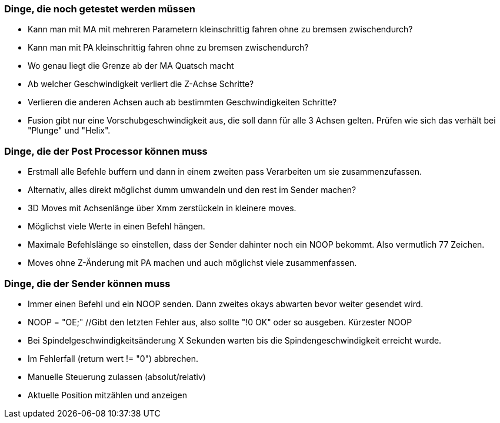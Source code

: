 === Dinge, die noch getestet werden müssen
- Kann man mit MA mit mehreren Parametern kleinschrittig fahren ohne zu bremsen zwischendurch?
- Kann man mit PA kleinschrittig fahren ohne zu bremsen zwischendurch?
- Wo genau liegt die Grenze ab der MA Quatsch macht
- Ab welcher Geschwindigkeit verliert die Z-Achse Schritte?
- Verlieren die anderen Achsen auch ab bestimmten Geschwindigkeiten Schritte?
- Fusion gibt nur eine Vorschubgeschwindigkeit aus, die soll dann für alle 3 Achsen gelten. Prüfen wie sich das verhält bei "Plunge" und "Helix".

=== Dinge, die der Post Processor können muss
- Erstmall alle Befehle buffern und dann in einem zweiten pass Verarbeiten um sie zusammenzufassen.
- Alternativ, alles direkt möglichst dumm umwandeln und den rest im Sender machen?
- 3D Moves mit Achsenlänge über Xmm zerstückeln in kleinere moves.
- Möglichst viele Werte in einen Befehl hängen.
- Maximale Befehlslänge so einstellen, dass der Sender dahinter noch ein NOOP bekommt. Also vermutlich 77 Zeichen.
- Moves ohne Z-Änderung mit PA machen und auch möglichst viele zusammenfassen.



=== Dinge, die der Sender können muss
- Immer einen Befehl und ein NOOP senden. Dann zweites okays abwarten bevor weiter gesendet wird.
- NOOP = "OE;" //Gibt den letzten Fehler aus, also sollte "!0 OK" oder so ausgeben. Kürzester NOOP
- Bei Spindelgeschwindigkeitsänderung X Sekunden warten bis die Spindengeschwindigkeit erreicht wurde.
- Im Fehlerfall (return wert != "0") abbrechen.
- Manuelle Steuerung zulassen (absolut/relativ)
- Aktuelle Position mitzählen und anzeigen

